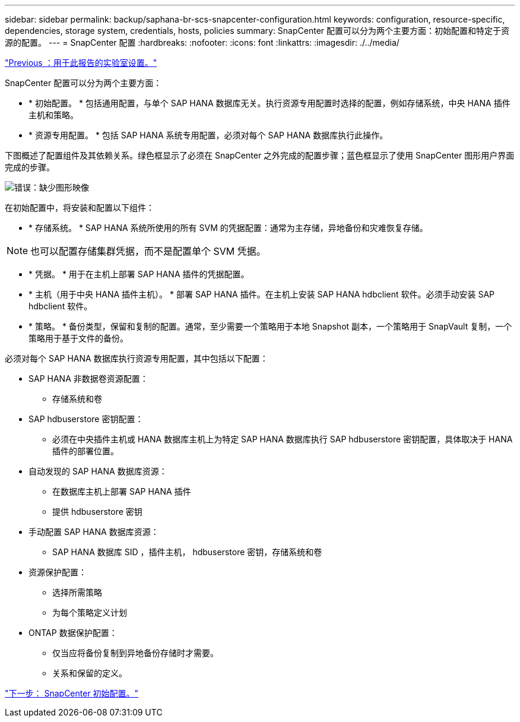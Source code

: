 ---
sidebar: sidebar 
permalink: backup/saphana-br-scs-snapcenter-configuration.html 
keywords: configuration, resource-specific, dependencies, storage system, credentials, hosts, policies 
summary: SnapCenter 配置可以分为两个主要方面：初始配置和特定于资源的配置。 
---
= SnapCenter 配置
:hardbreaks:
:nofooter: 
:icons: font
:linkattrs: 
:imagesdir: ./../media/


link:saphana-br-scs-lab-setup-used-for-this-report.html["Previous ：用于此报告的实验室设置。"]

SnapCenter 配置可以分为两个主要方面：

* * 初始配置。 * 包括通用配置，与单个 SAP HANA 数据库无关。执行资源专用配置时选择的配置，例如存储系统，中央 HANA 插件主机和策略。
* * 资源专用配置。 * 包括 SAP HANA 系统专用配置，必须对每个 SAP HANA 数据库执行此操作。


下图概述了配置组件及其依赖关系。绿色框显示了必须在 SnapCenter 之外完成的配置步骤；蓝色框显示了使用 SnapCenter 图形用户界面完成的步骤。

image:saphana-br-scs-image22.png["错误：缺少图形映像"]

在初始配置中，将安装和配置以下组件：

* * 存储系统。 * SAP HANA 系统所使用的所有 SVM 的凭据配置：通常为主存储，异地备份和灾难恢复存储。



NOTE: 也可以配置存储集群凭据，而不是配置单个 SVM 凭据。

* * 凭据。 * 用于在主机上部署 SAP HANA 插件的凭据配置。
* * 主机（用于中央 HANA 插件主机）。 * 部署 SAP HANA 插件。在主机上安装 SAP HANA hdbclient 软件。必须手动安装 SAP hdbclient 软件。
* * 策略。 * 备份类型，保留和复制的配置。通常，至少需要一个策略用于本地 Snapshot 副本，一个策略用于 SnapVault 复制，一个策略用于基于文件的备份。


必须对每个 SAP HANA 数据库执行资源专用配置，其中包括以下配置：

* SAP HANA 非数据卷资源配置：
+
** 存储系统和卷


* SAP hdbuserstore 密钥配置：
+
** 必须在中央插件主机或 HANA 数据库主机上为特定 SAP HANA 数据库执行 SAP hdbuserstore 密钥配置，具体取决于 HANA 插件的部署位置。


* 自动发现的 SAP HANA 数据库资源：
+
** 在数据库主机上部署 SAP HANA 插件
** 提供 hdbuserstore 密钥


* 手动配置 SAP HANA 数据库资源：
+
** SAP HANA 数据库 SID ，插件主机， hdbuserstore 密钥，存储系统和卷


* 资源保护配置：
+
** 选择所需策略
** 为每个策略定义计划


* ONTAP 数据保护配置：
+
** 仅当应将备份复制到异地备份存储时才需要。
** 关系和保留的定义。




link:saphana-br-scs-snapcenter-initial-configuration.html["下一步： SnapCenter 初始配置。"]
